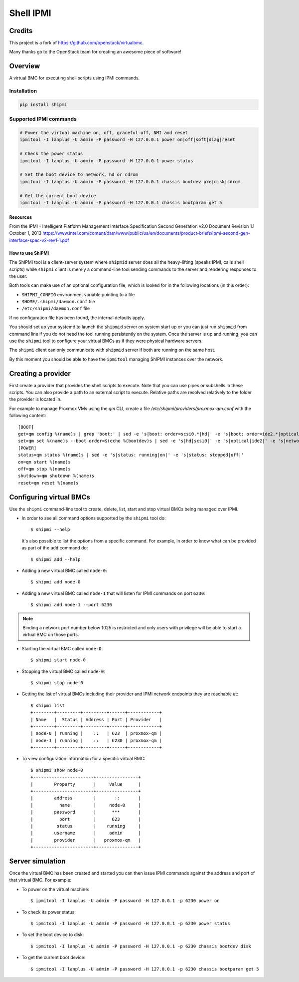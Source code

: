 ==========
Shell IPMI
==========

.. image:: https://badge.fury.io/py/shipmi.svg
    :target: https://badge.fury.io/py/shipmi

Credits
--------

This project is a fork of https://github.com/openstack/virtualbmc.

Many thanks go to the OpenStack team for creating an awesome piece of software!

Overview
--------

A virtual BMC for executing shell scripts using IPMI commands.

Installation
~~~~~~~~~~~~

.. code-block:: bash

  pip install shipmi


Supported IPMI commands
~~~~~~~~~~~~~~~~~~~~~~~

.. code-block:: bash

  # Power the virtual machine on, off, graceful off, NMI and reset
  ipmitool -I lanplus -U admin -P password -H 127.0.0.1 power on|off|soft|diag|reset

  # Check the power status
  ipmitool -I lanplus -U admin -P password -H 127.0.0.1 power status

  # Set the boot device to network, hd or cdrom
  ipmitool -I lanplus -U admin -P password -H 127.0.0.1 chassis bootdev pxe|disk|cdrom

  # Get the current boot device
  ipmitool -I lanplus -U admin -P password -H 127.0.0.1 chassis bootparam get 5


Resources
=====================

From the IPMI - Intelligent Platform Management Interface Specification
Second Generation v2.0 Document Revision 1.1 October 1, 2013
https://www.intel.com/content/dam/www/public/us/en/documents/product-briefs/ipmi-second-gen-interface-spec-v2-rev1-1.pdf


How to use ShIPMI
=====================

The ShIPMI tool is a client-server system where ``shipmid`` server
does all the heavy-lifting (speaks IPMI, calls shell scripts) while ``shipmi``
client is merely a command-line tool sending commands to the server and
rendering responses to the user.

Both tools can make use of an optional configuration file, which is
looked for in the following locations (in this order):

* ``SHIPMI_CONFIG`` environment variable pointing to a file
* ``$HOME/.shipmi/daemon.conf`` file
* ``/etc/shipmi/daemon.conf`` file

If no configuration file has been found, the internal defaults apply.

You should set up your systemd to launch the ``shipmid`` server on system
start up or you can just run ``shipmid`` from command line if you do not need
the tool running persistently on the system. Once the server is up and
running, you can use the ``shipmi`` tool to configure your virtual BMCs as
if they were physical hardware servers.

The ``shipmi`` client can only communicate with ``shipmid`` server if both are running on the same host.

By this moment you should be able to have the ``ipmitool`` managing ShIPMI instances over the network.


Creating a provider
---------------------------

First create a provider that provides the shell scripts to execute.
Note that you can use pipes or subshells in these scripts.
You can also provide a path to an external script to execute.
Relative paths are resolved relatively to the folder the provider is located in.

For example to manage Proxmox VMs using the `qm` CLI,
create a file `/etc/shipmi/providers/proxmox-qm.conf` with the following content::
    [BOOT]
    get=qm config %(name)s | grep 'boot:' | sed -e 's|boot: order=scsi0.*|hd|' -e 's|boot: order=ide2.*|optical|' -e 's|boot: order=net0.*|network|'
    set=qm set %(name)s --boot order=$(echo %(bootdev)s | sed -e 's|hd|scsi0|' -e 's|optical|ide2|' -e 's|network|net0|')
    [POWER]
    status=qm status %(name)s | sed -e 's|status: running|on|' -e 's|status: stopped|off|'
    on=qm start %(name)s
    off=qm stop %(name)s
    shutdown=qm shutdown %(name)s
    reset=qm reset %(name)s


Configuring virtual BMCs
---------------------------

Use the ``shipmi`` command-line tool to create, delete, list, start and stop virtual BMCs being managed over IPMI.

* In order to see all command options supported by the ``shipmi`` tool
  do::

    $ shipmi --help


  It's also possible to list the options from a specific command. For
  example, in order to know what can be provided as part of the ``add``
  command do::

    $ shipmi add --help


* Adding a new virtual BMC called ``node-0``::

    $ shipmi add node-0


* Adding a new virtual BMC called ``node-1`` that will listen for IPMI commands on port ``6230``::

    $ shipmi add node-1 --port 6230


.. note::

   Binding a network port number below 1025 is restricted and only users
   with privilege will be able to start a virtual BMC on those ports.


* Starting the virtual BMC called ``node-0``::

    $ shipmi start node-0


* Stopping the virtual BMC called ``node-0``::

    $ shipmi stop node-0


* Getting the list of virtual BMCs including their provider and
  IPMI network endpoints they are reachable at::

    $ shipmi list
    +--------+---------+---------+------+------------+
    | Name   |  Status | Address | Port | Provider   |
    +--------+---------+---------+------+------------+
    | node-0 | running |    ::   | 623  | proxmox-qm |
    | node-1 | running |    ::   | 6230 | proxmox-qm |
    +--------+---------+---------+------+------------+

* To view configuration information for a specific virtual BMC::

    $ shipmi show node-0
    +-----------------------+----------------+
    |        Property       |     Value      |
    +-----------------------+----------------+
    |        address        |       ::       |
    |          name         |     node-0     |
    |        password       |      ***       |
    |          port         |      623       |
    |         status        |    running     |
    |        username       |     admin      |
    |        provider       |   proxmox-qm   |
    +-----------------------+----------------+


Server simulation
-----------------

Once the virtual BMC has been created and started you can then issue IPMI commands
against the address and port of that virtual BMC. For example:

* To power on the virtual machine::

    $ ipmitool -I lanplus -U admin -P password -H 127.0.0.1 -p 6230 power on

* To check its power status::

    $ ipmitool -I lanplus -U admin -P password -H 127.0.0.1 -p 6230 power status

* To set the boot device to disk::

    $ ipmitool -I lanplus -U admin -P password -H 127.0.0.1 -p 6230 chassis bootdev disk

* To get the current boot device::

    $ ipmitool -I lanplus -U admin -P password -H 127.0.0.1 -p 6230 chassis bootparam get 5
